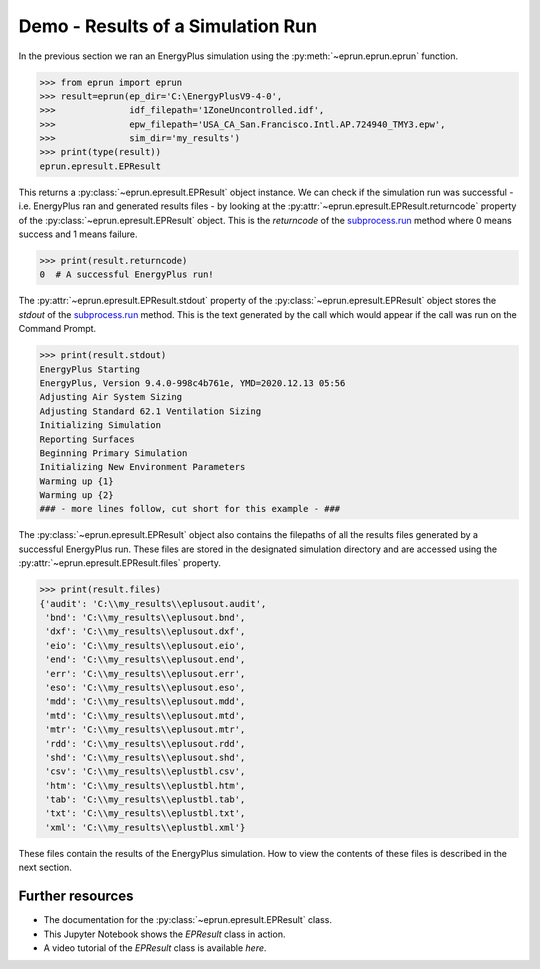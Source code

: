 
Demo - Results of a Simulation Run
==================================

In the previous section we ran an EnergyPlus simulation using the :py:meth:`~eprun.eprun.eprun` function.

.. code-block:: python

   >>> from eprun import eprun
   >>> result=eprun(ep_dir='C:\EnergyPlusV9-4-0',
   >>>              idf_filepath='1ZoneUncontrolled.idf',
   >>>              epw_filepath='USA_CA_San.Francisco.Intl.AP.724940_TMY3.epw',
   >>>              sim_dir='my_results')
   >>> print(type(result))
   eprun.epresult.EPResult
   
This returns a :py:class:`~eprun.epresult.EPResult` object instance.
We can check if the simulation run was successful - i.e. EnergyPlus ran and generated results files - 
by looking at the :py:attr:`~eprun.epresult.EPResult.returncode` property of the :py:class:`~eprun.epresult.EPResult` object.
This is the `returncode` of the `subprocess.run <https://docs.python.org/3/library/subprocess.html#using-the-subprocess-module>`_ method 
where 0 means success and 1 means failure.

.. code-block:: python

   >>> print(result.returncode)
   0  # A successful EnergyPlus run!
   
The :py:attr:`~eprun.epresult.EPResult.stdout` property of the :py:class:`~eprun.epresult.EPResult` object stores the 
`stdout` of the `subprocess.run <https://docs.python.org/3/library/subprocess.html#using-the-subprocess-module>`_ method.
This is the text generated by the call which would appear if the call was run on the Command Prompt.

.. code-block:: python

   >>> print(result.stdout)
   EnergyPlus Starting
   EnergyPlus, Version 9.4.0-998c4b761e, YMD=2020.12.13 05:56
   Adjusting Air System Sizing
   Adjusting Standard 62.1 Ventilation Sizing
   Initializing Simulation
   Reporting Surfaces
   Beginning Primary Simulation
   Initializing New Environment Parameters
   Warming up {1}
   Warming up {2}
   ### - more lines follow, cut short for this example - ###

The :py:class:`~eprun.epresult.EPResult` object also contains the filepaths of all the results files generated by a successful EnergyPlus run.
These files are stored in the designated simulation directory and are accessed using the :py:attr:`~eprun.epresult.EPResult.files` property.

.. code-block:: python

   >>> print(result.files)
   {'audit': 'C:\\my_results\\eplusout.audit', 
    'bnd': 'C:\\my_results\\eplusout.bnd', 
    'dxf': 'C:\\my_results\\eplusout.dxf', 
    'eio': 'C:\\my_results\\eplusout.eio', 
    'end': 'C:\\my_results\\eplusout.end', 
    'err': 'C:\\my_results\\eplusout.err', 
    'eso': 'C:\\my_results\\eplusout.eso', 
    'mdd': 'C:\\my_results\\eplusout.mdd', 
    'mtd': 'C:\\my_results\\eplusout.mtd', 
    'mtr': 'C:\\my_results\\eplusout.mtr', 
    'rdd': 'C:\\my_results\\eplusout.rdd', 
    'shd': 'C:\\my_results\\eplusout.shd', 
    'csv': 'C:\\my_results\\eplustbl.csv', 
    'htm': 'C:\\my_results\\eplustbl.htm', 
    'tab': 'C:\\my_results\\eplustbl.tab', 
    'txt': 'C:\\my_results\\eplustbl.txt', 
    'xml': 'C:\\my_results\\eplustbl.xml'}

These files contain the results of the EnergyPlus simulation. How to view the contents of these files is described in the next section.

Further resources
-----------------

- The documentation for the :py:class:`~eprun.epresult.EPResult` class.
- This Jupyter Notebook shows the `EPResult` class in action.
- A video tutorial of the `EPResult` class is available `here`.

